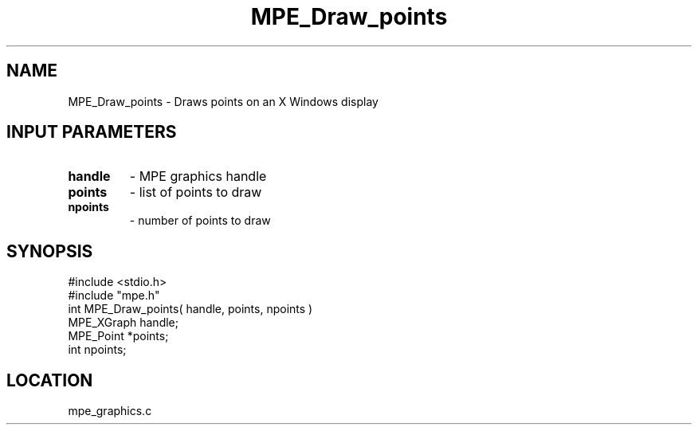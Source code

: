 .TH MPE_Draw_points 4 "9/29/1995" " " "MPE"
.SH NAME
MPE_Draw_points \- Draws points on an X Windows display

.SH INPUT PARAMETERS
.PD 0
.TP
.B handle 
- MPE graphics handle 
.PD 1
.PD 0
.TP
.B points 
- list of points to draw
.PD 1
.PD 0
.TP
.B npoints 
- number of points to draw
.PD 1

.SH SYNOPSIS
.nf
#include <stdio.h>
#include "mpe.h"
int MPE_Draw_points( handle, points, npoints )
MPE_XGraph handle;
MPE_Point *points;
int npoints;

.fi

.SH LOCATION
 mpe_graphics.c

